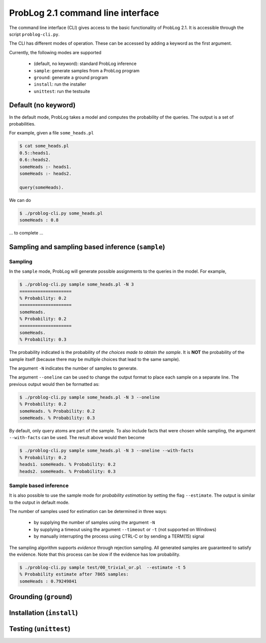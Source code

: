 ProbLog 2.1 command line interface
==================================

The command line interface (CLI) gives access to the basic functionality of ProbLog 2.1.
It is accessible through the script ``problog-cli.py``.

The CLI has different modes of operation. These can be accessed by adding a keyword as the first \
argument.

Currently, the following modes are supported

  * (default, no keyword): standard ProbLog inference
  * ``sample``: generate samples from a ProbLog program
  * ``ground``: generate a ground program
  * ``install``: run the installer
  * ``unittest``: run the testsuite

Default (no keyword)
--------------------

In the default mode, ProbLog takes a model and computes the probability of the queries.
The output is a set of probabilities.

For example, given a file ``some_heads.pl``

.. code-block:: prolog

    $ cat some_heads.pl
    0.5::heads1.
    0.6::heads2.
    someHeads :- heads1.
    someHeads :- heads2.

    query(someHeads).

We can do

.. code-block:: prolog

    $ ./problog-cli.py some_heads.pl
    someHeads : 0.8


... to complete ...

Sampling and sampling based inference (``sample``)
--------------------------------------------------

Sampling
++++++++

In the ``sample`` mode, ProbLog will generate possible assignments to the queries in the model.
For example,

.. code-block:: prolog

    $ ./problog-cli.py sample some_heads.pl -N 3
    ====================
    % Probability: 0.2
    ====================
    someHeads.
    % Probability: 0.2
    ====================
    someHeads.
    % Probability: 0.3

The probability indicated is the probability of *the choices made to obtain the sample*.
It is **NOT** the probability of the sample itself (because there may be multiple choices that \
lead to the same sample).

The argument ``-N`` indicates the number of samples to generate.

The argument ``--oneline`` can be used to change the output format to place each sample on a \
separate line. The previous output would then be formatted as:

.. code-block:: prolog

    $ ./problog-cli.py sample some_heads.pl -N 3 --oneline
    % Probability: 0.2
    someHeads. % Probability: 0.2
    someHeads. % Probability: 0.3

By default, only query atoms are part of the sample.
To also include facts that were chosen while sampling, the argument ``--with-facts`` can be used.
The result above would then become

.. code-block:: prolog

    $ ./problog-cli.py sample some_heads.pl -N 3 --oneline --with-facts
    % Probability: 0.2
    heads1. someHeads. % Probability: 0.2
    heads2. someHeads. % Probability: 0.3

Sample based inference
++++++++++++++++++++++

It is also possible to use the sample mode for *probability estimation* by setting the flag \
``--estimate``.  The output is similar to the output in default mode.

The number of samples used for estimation can be determined in three ways:

    * by supplying the number of samples using the argument ``-N``
    * by supplying a timeout using the argument ``--timeout`` or ``-t`` (not supported on Windows)
    * by manually interrupting the process using CTRL-C or by sending a TERM(15) signal

The sampling algorithm supports *evidence* through rejection sampling.  All generated samples are \
guaranteed to satisfy the evidence.  Note that this process can be slow if the evidence has low \
probability.

.. code-block:: prolog

    $ ./problog-cli.py sample test/00_trivial_or.pl  --estimate -t 5
    % Probability estimate after 7865 samples:
    someHeads : 0.79249841



Grounding (``ground``)
----------------------



Installation (``install``)
--------------------------



Testing (``unittest``)
----------------------



